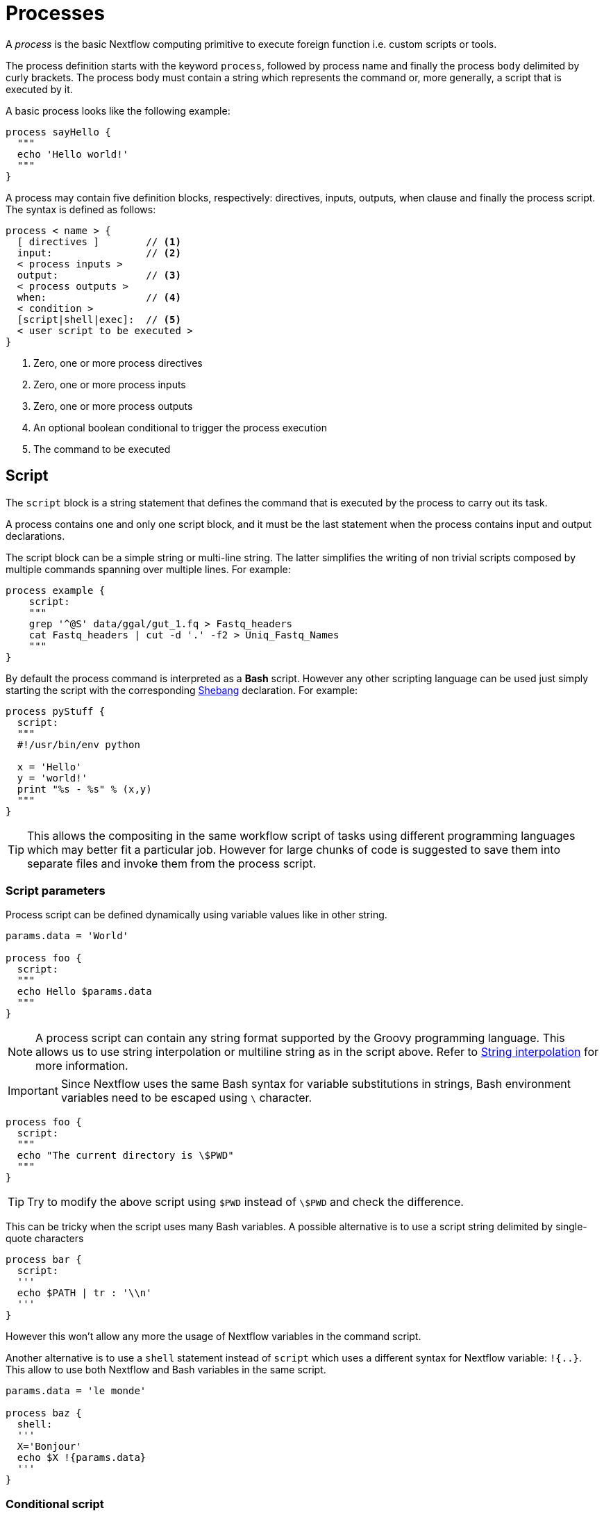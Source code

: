 = Processes

A _process_ is the basic Nextflow computing primitive to execute foreign function i.e. custom
scripts or tools.

The process definition starts with the keyword ``process``, followed by process name and finally the process `body` delimited by curly brackets. The process body must contain a string which represents the command or, more generally, a script that is executed by it.

A basic process looks like the following example:


[source,nextflow,linenums]
----
process sayHello {
  """
  echo 'Hello world!'
  """
}
----

A process may contain five definition blocks, respectively: directives,
inputs, outputs, when clause and finally the process script. The syntax is defined as follows:

[source,nextflow,linenums]
----
process < name > {
  [ directives ]        // <1>
  input:                // <2>
  < process inputs >
  output:               // <3>
  < process outputs >
  when:                 // <4>
  < condition >
  [script|shell|exec]:  // <5>
  < user script to be executed >
}
----

<1> Zero, one or more process directives
<2> Zero, one or more process inputs
<3> Zero, one or more process outputs
<4> An optional boolean conditional to trigger the process execution
<5> The command to be executed

== Script

The `script` block is a string statement that defines the command that is executed by the process to carry out its task.

A process contains one and only one script block, and it must be the last statement when the process contains input and output declarations.

The script block can be a simple string or multi-line string. The latter simplifies the writing of non trivial scripts
composed by multiple commands spanning over multiple lines. For example:

[source,nextflow,linenums]
----
process example {
    script:
    """
    grep '^@S' data/ggal/gut_1.fq > Fastq_headers
    cat Fastq_headers | cut -d '.' -f2 > Uniq_Fastq_Names
    """
}
----

By default the process command is interpreted as a *Bash* script. However any other scripting language can be used just simply starting the script with the corresponding https://en.wikipedia.org/wiki/Shebang_(Unix)[Shebang] declaration. For example:

[source,nextflow,linenums]
----
process pyStuff {
  script:
  """
  #!/usr/bin/env python

  x = 'Hello'
  y = 'world!'
  print "%s - %s" % (x,y)
  """
}
----

TIP: This allows the compositing in the same workflow script of tasks using different programming languages which may better fit a particular job. However for large chunks of code is suggested to save them
into separate files and invoke them from the process script.

=== Script parameters

Process script can be defined dynamically using variable values like in other string.

[source,nextflow,linenums]
----
params.data = 'World'

process foo {
  script:
  """
  echo Hello $params.data
  """
}
----

NOTE: A process script can contain any string format supported by the Groovy programming language.
This allows us to use string interpolation or multiline string as in the script above. 
Refer to <<groovy.adoc#_string_interpolation,String interpolation>> for more information.

IMPORTANT: Since Nextflow uses the same Bash syntax for variable substitutions in strings, Bash environment variables need to be escaped using `\` character.

[source,nextflow,linenums]
----
process foo {
  script:
  """
  echo "The current directory is \$PWD"
  """
}
----

TIP: Try to modify the above script using `$PWD` instead of `\$PWD` and  check the difference.

This can be tricky when the script uses many Bash variables. A possible alternative
is to use a script string delimited by single-quote characters

[source,nextflow,linenums]
----
process bar {
  script:
  '''
  echo $PATH | tr : '\\n'
  '''
}
----

However this won't allow any more the usage of Nextflow variables in the command script.

Another alternative is to use a `shell` statement instead of `script` which uses a different
syntax for Nextflow variable: `!{..}`. This allow to use both Nextflow and Bash variables in
the same script.

[source,nextflow,linenums]
----
params.data = 'le monde'

process baz {
  shell:
  '''
  X='Bonjour'
  echo $X !{params.data}
  '''
}
----


=== Conditional script

The process script can also be defined in a complete dynamic manner using a `if` statement or any other expression evaluating to string value. For example:

[source,nextflow,linenums]
----
params.aligner = 'kallisto'

process foo {
  script:
  if( params.aligner == 'kallisto' )
    """
    kallisto --reads /some/data.fastq
    """
  else if( params.aligner == 'salmon' )
    """
    salmon --reads /some/data.fastq
    """
  else
    throw new IllegalArgumentException("Unknown aligner $params.aligner")
}
----

==== Exercise

Write a custom function that given the aligner name as parameter returns the command
string to be executed. Then use this function as the process script body.

== Inputs

Nextflow processes are isolated from each other but can communicate between themselves sending values through channels.

Inputs implicitly determine the dependency and the parallel execution of the process. 
The process execution is fired each time a _new_ data is ready to be consumed from the input channel: 

image::channel-process.png[]

The input block defines which channels the process is expecting to receive inputs data from. You can only define one input block at a time and it must contain one or more inputs declarations.

The input block follows the syntax shown below:

```nextflow
input:
  <input qualifier> <input name> from <source channel>
```

=== Input values

The `val` qualifier allows you to receive data of any type as input. It can be accessed in the process script by using the specified input name, as shown in the following example:

[source,nextflow,linenums]
----
num = Channel.from( 1, 2, 3 )

process basicExample {
  input:
  val x from num

  """
  echo process job $x
  """
}
----

In the above example the process is executed three times, each time a value is received from the channel num and used to process the script. Thus, it results in an output similar to the one shown below:

```
process job 3
process job 1
process job 2
```

IMPORTANT: The channel guarantees that items are delivered in the same order as they have been sent - but - since the process is executed in a parallel manner, there is no guarantee that they are processed in the same order as they are received.

=== Input files

The `file` qualifier allows the handling of file values in the process execution context. This means that
Nextflow will stage it in the process execution directory, and it can be access in the script by using the name specified in the input declaration.


[source,nextflow,linenums]
----
reads = Channel.fromPath( 'data/ggal/*.fq' )

process foo {
    input:
    file 'sample.fastq' from reads
    script:
    """
    echo your_command --reads sample.fastq
    """
}
----

The input file name can also be defined using a variable reference as shown below:

[source,nextflow,linenums]
----
reads = Channel.fromPath( 'data/ggal/*.fq' )

process foo {
    input:
    file sample from reads
    script:
    """
    echo your_command --reads $sample
    """
}
----

The same syntax it's also able to handle more than one input file in the same execution.
Only change the channel composition.

[source,nextflow,linenums]
----
reads = Channel.fromPath( 'data/ggal/*.fq' )

process foo {
    input:
    file sample from reads.collect()
    script:
    """
    echo your_command --reads $sample
    """
}
----

WARNING: When a process declares an input `file` the corresponding channel elements 
must be *file* objects i.e. created with the `file` helper function from the file specific 
channel factories e.g. `Channel.fromPath` or `Channel.fromFilePairs`. 

Consider the following snippet: 

[source,nextflow,linenums]
----
params.genome = 'data/ggal/transcriptome.fa'

process foo {
    input:
    file genome from params.genome
    script:
    """
    echo your_command --reads $genome
    """
}
----

The above code creates a temporary file named `input.1` with the string `data/ggal/transcriptome.fa` as content. That likely is not what you wanted to do. 


=== Input path

As of version 19.10.0, Nextflow introduced a new `path` input qualifier that simplifies 
the handling of cases such as the one shown above. In a nutshell the input `path` automatically 
handles string values as file objects. The following example works as expected:

[source,nextflow,linenums]
----
params.genome = "$baseDir/data/ggal/transcriptome.fa"

process foo {
    input:
    path genome from params.genome
    script:
    """
    echo your_command --reads $genome
    """
}
----

NOTE: The path qualifier should be preferred over file to handle process input files when using Nextflow 19.10.0 or later.


==== Exercise

Write a script that creates a channel containing  all read files matching the pattern `data/ggal/*_1.fq`
followed by a process that concatenates them into a single file and prints the first 20 lines.

=== Combine input channels

A key feature of processes is the ability to handle inputs from multiple channels. However it's
important to understands how the content of channel and their semantic affect the execution
of a process.

Consider the following example:

[source,nextflow,linenums]
----
process foo {
  echo true
  input:
  val x from Channel.from(1,2,3)
  val y from Channel.from('a','b','c')
  script:
   """
   echo $x and $y
   """
}
----

Both channels emit three value, therefore the process is executed three times, each time with a different pair:

* (1, a)
* (2, b)
* (3, c)

What is happening is that the process waits until there's a complete input configuration i.e. it receives an input value from all the channels declared as input.

When this condition is verified, it consumes the input values coming from the respective channels, and spawns a task execution, then repeat the same logic until one or more channels have no more content.

This means channel values are consumed serially one after another and the first empty channel cause the process execution to stop even if there are other values in other channels.

*What does it happen when not all channels have the same cardinality (i.e. they emit a different number of elements)?*

For example:

[source,nextflow,linenums]
----
process foo {
  echo true
  input:
  val x from Channel.from(1,2)
  val y from Channel.from('a','b','c','d')
  script:
   """
   echo $x and $y
   """
}
----

In the above example the process is executed only two time, because when a channel has no more data to be processed it stops the process execution.

IMPORTANT: Note however that _value_ channel do not affect the process termination.

To better understand this behavior compare the previous example with the following one:

[source,nextflow,linenums]
----
process bar {
  echo true
  input:
  val x from Channel.value(1)
  val y from Channel.from('a','b','c')
  script:
   """
   echo $x and $y
   """
}
----

==== Exercise

Write a process that is executed for each read file matching the pattern `data/ggal/*_1.fq` and
use the same `data/ggal/transcriptome.fa` in each execution.

=== Input repeaters

The `each` qualifier allows you to repeat the execution of a process for each item in a collection, every time a new data is received. For example:

[source,nextflow,linenums]
----
sequences = Channel.fromPath('data/prots/*.tfa')
methods = ['regular', 'expresso', 'psicoffee']

process alignSequences {
  input:
  path seq from sequences
  each mode from methods

  """
  t_coffee -in $seq -mode $mode
  """
}
----

In the above example every time a file of sequences is received as input by the process, it executes three tasks running an alignment with a different value for the `mode` option. This is useful when you need to repeat the same task for a given set of parameters.

==== Exercise

Extend the previous example so a task is executed for each read file matching the pattern `data/ggal/*_1.fq` and repeat the same task both with `salmon` and `kallisto`.


== Outputs

The _output_ declaration block allows to define the channels used by the process to send out the results produced.

There can be defined at most one output block and it can contain one or more outputs declarations. The output block follows the syntax shown below:

----
output:
  <output qualifier> <output name> into <target channel>[,channel,..]
----

=== Output values

The `val` qualifier allows to output a _value_ defined in the script context. In a common usage scenario,
this is a value which has been defined in the _input_ declaration block, as shown in the following example::

[source,nextflow,linenums]
----
methods = ['prot','dna', 'rna']

process foo {
  input:
  val x from methods

  output:
  val x into receiver

  """
  echo $x > file
  """
}

receiver.view { "Received: $it" }
----

=== Output files

The `file` qualifier allows to output one or more files, produced by the process, over the specified channel.

[source,nextflow,linenums]
----
process randomNum {

    output:
    file 'result.txt' into numbers

    '''
    echo $RANDOM > result.txt
    '''
}

numbers.view { "Received: " + it.text }
----

In the above example the process `randomNum` creates a file named `result.txt` containing a random number.

Since a file parameter using the same name is declared in the output block, when the task is completed that
file is sent over the `numbers` channel. A downstream `process` declaring the same channel as _input_ will
be able to receive it.


=== Multiple output files

When an output file name contains a `*` or `?` wildcard character it is interpreted as a
http://docs.oracle.com/javase/tutorial/essential/io/fileOps.html#glob[glob] path matcher.
This allows to _capture_ multiple files into a list object and output them as a sole emission. For example:

[source,nextflow,linenums]
----
process splitLetters {

    output:
    file 'chunk_*' into letters

    '''
    printf 'Hola' | split -b 1 - chunk_
    '''
}

letters
    .flatMap()
    .view { "File: ${it.name} => ${it.text}" }
----

it prints:

----
File: chunk_aa => H
File: chunk_ab => o
File: chunk_ac => l
File: chunk_ad => a
----

Some caveats on glob pattern behavior:

* Input files are not included in the list of possible matches.
* Glob pattern matches against both files and directories path.
* When a two stars pattern ``**`` is used to recourse across directories, only file paths are matched
  i.e. directories are not included in the result list.

==== Exercise

Remove the `flatMap` operator and see out the output change. The documentation
for the `flatMap` operator is available at https://www.nextflow.io/docs/latest/operator.html#flatmap[this link].

=== Dynamic output file names

When an output file name needs to be expressed dynamically, it is possible to define it using a dynamic evaluated
string which references values defined in the input declaration block or in the script global context.
For example::

[source,nextflow,linenums]
----
process align {
  input:
  val x from species
  file seq from sequences

  output:
  file "${x}.aln" into genomes

  """
  t_coffee -in $seq > ${x}.aln
  """
}
----

In the above example, each time the process is executed an alignment file is produced whose name depends
on the actual value of the `x` input.

=== Composite inputs and outputs

So far we have seen how to declare multiple input and output channels, but each channel was handling
only one value at time. However Nextflow can handle tuple of values.

When using channel emitting tuple of values the corresponding input declaration must be declared with a `tuple` qualifier followed by definition of each single element in the tuple.

In the same manner output channel emitting tuple of values can be declared using the `tuple` qualifier
following by the definition of each tuple element in the tuple.

[source,nextflow,linenums]
----
reads_ch = Channel.fromFilePairs('data/ggal/*_{1,2}.fq')

process foo {
  input:
    tuple val(sample_id), file(sample_files) from reads_ch
  output:
    tuple val(sample_id), file('sample.bam') into bam_ch
  script:
  """
    echo your_command_here --reads $sample_id > sample.bam
  """
}

bam_ch.view()
----

TIP: In previous versions of Nextflow `tuple` was called `set` but it was used exactly with the 
  same semantic. It can still be used for backward compatibility. 

==== Exercise

Modify the script of the previous exercise so that the _bam_ file is named as the given `sample_id`.

== When

The `when` declaration allows you to define a condition that must be verified in order to execute the process. This can be any expression that evaluates a boolean value.

It is useful to enable/disable the process execution depending the state of various inputs and parameters. For example:

[source,nextflow,linenums]
----
params.dbtype = 'nr'
params.prot = 'data/prots/*.tfa'
proteins = Channel.fromPath(params.prot)

process find {
  input:
  file fasta from proteins
  val type from params.dbtype

  when:
  fasta.name =~ /^BB11.*/ && type == 'nr'

  script:
  """
  blastp -query $fasta -db nr
  """
}
----

== Directives

Directive declarations allow the definition of optional settings that affect the execution of the current process without affecting the _semantic_ of the task itself.

They must be entered at the top of the process body, before any other declaration blocks (i.e. `input`, `output`, etc).

Directives are commonly used to define the amount of computing resources to be used or
other meta directives like that allows the definition of extra information for configuration or
logging purpose. For example:

[source,nextflow,linenums]
----
process foo {
  cpus 2
  memory 8.GB
  container 'image/name'

  script:
  """
  echo your_command --this --that
  """
}
----


The complete list of directives is available https://www.nextflow.io/docs/latest/process.html#directives[at this link].

=== Exercise

Modify the script of the previous exercise adding a https://www.nextflow.io/docs/latest/process.html#tag[tag] directive logging the `sample_id` in the execution output.

== Organise outputs

=== PublishDir directive

Nextflow manages independently workflow execution intermediate results
from the pipeline expected outputs. Task output files are created in the
task specific execution directory which is considered as a temporary directory
that can be deleted upon completion.

The pipeline result files need to be marked explicitly using the directive
https://www.nextflow.io/docs/latest/process.html#publishdir[publishDir] in
the process that's creating such file. For example:

[source,nextflow,linenums,options="nowrap"]
----
process makeBams {
    publishDir "/some/directory/bam_files", mode: 'copy'

    input:
    file index from index_ch
    tuple val(name), file(reads) from reads_ch

    output:
    tuple val(name), file ('*.bam') into star_aligned

    """
    STAR --genomeDir $index --readFilesIn $reads
    """
}
----

The above example will copy all bam files created by the `star` task in the
directory path `/some/directory/bam_files`.

TIP: The publish directory can be local or remote. For example output files
could be stored to a https://aws.amazon.com/s3/[AWS S3 bucket] just using the `s3://` prefix in the target path.


=== Manage semantic sub-directories

You can use more then one `publishDir` to keep different outputs in separate directory. For example:


[source,nextflow,linenums,options="nowrap"]
----
params.reads = 'data/reads/*_{1,2}.fq.gz'
params.outdir = 'my-results'

Channel
    .fromFilePairs(params.reads, flat: true)
    .set{ samples_ch }

process foo {
  publishDir "$params.outdir/$sampleId/", pattern: '*.fq'
  publishDir "$params.outdir/$sampleId/counts", pattern: "*_counts.txt"
  publishDir "$params.outdir/$sampleId/outlooks", pattern: '*_outlook.txt'

  input:
    tuple val(sampleId), file('sample1.fq.gz'), file('sample2.fq.gz') from samples_ch
  output:
    file "*"
  script:
  """
    < sample1.fq.gz zcat > sample1.fq
    < sample2.fq.gz zcat > sample2.fq

    awk '{s++}END{print s/4}' sample1.fq > sample1_counts.txt
    awk '{s++}END{print s/4}' sample2.fq > sample2_counts.txt

    head -n 50 sample1.fq > sample1_outlook.txt
    head -n 50 sample2.fq > sample2_outlook.txt
  """
}
----

The above example will create an output structure in the directory `my-results`,
which contains a separate sub-directory for each given sample ID each of which
contain the folders `counts` and `outlooks`.


